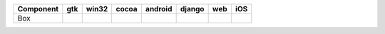 .. table:: 

    +---------+-----+-----+-----+-------+------+----+-----+
    |Component| gtk |win32|cocoa|android|django|web | iOS |
    +=========+=====+=====+=====+=======+======+====+=====+
    |Box      ||yes|||no| ||yes|||yes|  ||yes| ||no|||yes||
    +---------+-----+-----+-----+-------+------+----+-----+

.. |yes| image:: /_static/yes.png
    :width: 32
.. |no| image:: /_static/no.png
    :width: 32
